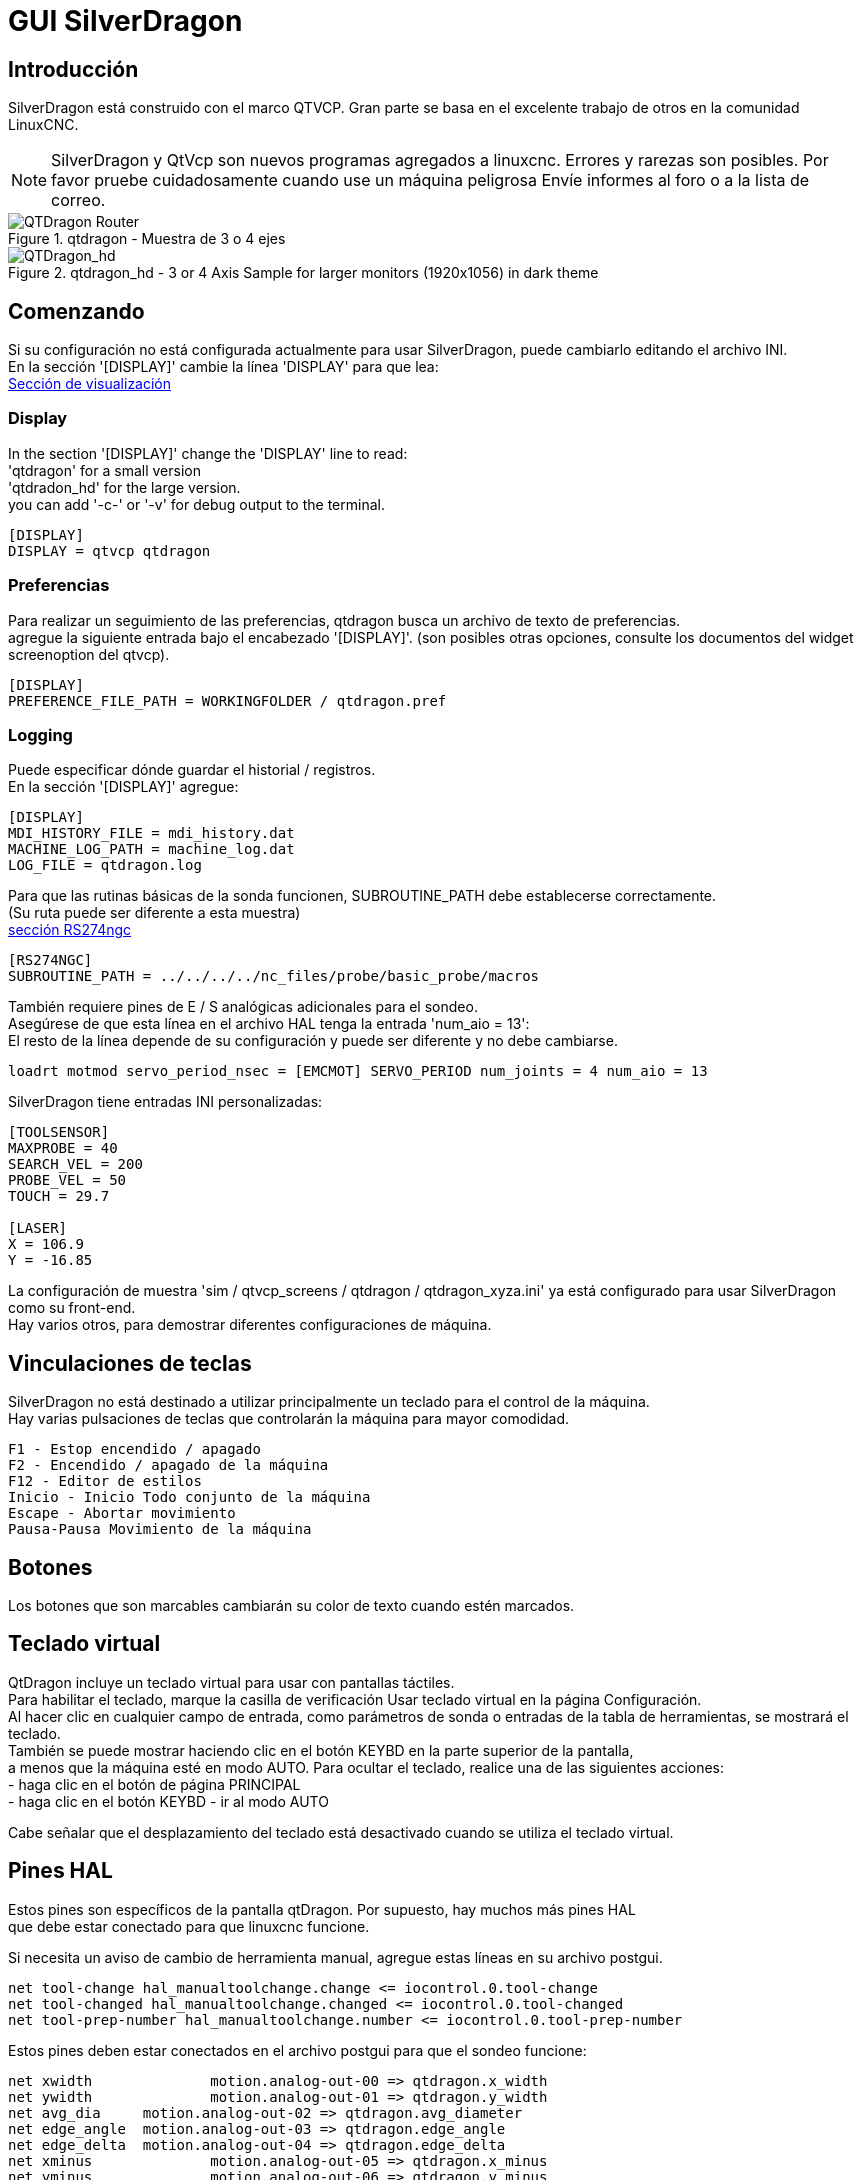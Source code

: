 :lang: es
[[cha:qtdragon-gui]](((SilverDragon)))


:ini: {basebackend@docbook:'':ini}
:hal: {basebackend@docbook:'':hal}

= GUI SilverDragon

== Introducción
SilverDragon está construido con el marco QTVCP.
Gran parte se basa en el excelente trabajo de otros en la comunidad LinuxCNC.
[NOTE]
SilverDragon y QtVcp son nuevos programas agregados a linuxcnc.
Errores y rarezas son posibles. Por favor pruebe cuidadosamente cuando use un
máquina peligrosa Envíe informes al foro o a la lista de correo.

.qtdragon - Muestra de 3 o 4 ejes
image::images/silverdragon.png["QTDragon Router",scale="25%"]

.qtdragon_hd - 3 or 4 Axis Sample for larger monitors (1920x1056) in dark theme
image::images/qtdragon_hd.png["QTDragon_hd",scale="25%"]

== Comenzando

Si su configuración no está configurada actualmente para usar SilverDragon,
puede cambiarlo editando el archivo INI. +
En la sección '[DISPLAY]' cambie la línea 'DISPLAY' para que lea: +
<<sec:display-section,Sección de visualización >>

=== Display
In the section '[DISPLAY]' change the 'DISPLAY' line to read: +
'qtdragon' for a small version +
'qtdradon_hd' for the large version. +
you can add '-c-' or '-v' for debug output to the terminal. +

[source,{ini}]
----
[DISPLAY]
DISPLAY = qtvcp qtdragon
----

=== Preferencias
Para realizar un seguimiento de las preferencias, qtdragon busca un archivo de texto de preferencias. +
agregue la siguiente entrada bajo el encabezado '[DISPLAY]'.
(son posibles otras opciones, consulte los documentos del widget screenoption del qtvcp).

[source,{ini}]
----
[DISPLAY]
PREFERENCE_FILE_PATH = WORKINGFOLDER / qtdragon.pref
----

=== Logging
Puede especificar dónde guardar el historial / registros. +
En la sección '[DISPLAY]' agregue: +

[source,{ini}]
----
[DISPLAY]
MDI_HISTORY_FILE = mdi_history.dat
MACHINE_LOG_PATH = machine_log.dat
LOG_FILE = qtdragon.log
----

Para que las rutinas básicas de la sonda funcionen, SUBROUTINE_PATH debe establecerse correctamente. +
(Su ruta puede ser diferente a esta muestra) +
<<sec:rs274ngc-section, sección RS274ngc >>
[source,{ini}]
----
[RS274NGC]
SUBROUTINE_PATH = ../../../../nc_files/probe/basic_probe/macros
----

También requiere pines de E / S analógicas adicionales para el sondeo. +
Asegúrese de que esta línea en el archivo HAL tenga la entrada 'num_aio = 13': +
El resto de la línea depende de su configuración y puede ser diferente y no debe cambiarse. +
[source,{hal}]
----
loadrt motmod servo_period_nsec = [EMCMOT] SERVO_PERIOD num_joints = 4 num_aio = 13
----

SilverDragon tiene entradas INI personalizadas: +
[source,{ini}]
----
[TOOLSENSOR]
MAXPROBE = 40
SEARCH_VEL = 200
PROBE_VEL = 50
TOUCH = 29.7

[LASER]
X = 106.9
Y = -16.85
----

La configuración de muestra
'sim / qtvcp_screens / qtdragon / qtdragon_xyza.ini' ya está configurado para usar SilverDragon como su front-end. +
Hay varios otros, para demostrar diferentes configuraciones de máquina.

== Vinculaciones de teclas
SilverDragon no está destinado a utilizar principalmente un teclado para el control de la máquina. +
Hay varias pulsaciones de teclas que controlarán la máquina para mayor comodidad. +
----
F1 - Estop encendido / apagado
F2 - Encendido / apagado de la máquina
F12 - Editor de estilos
Inicio - Inicio Todo conjunto de la máquina
Escape - Abortar movimiento
Pausa-Pausa Movimiento de la máquina
----

== Botones

Los botones que son marcables cambiarán su color de texto cuando estén marcados.

== Teclado virtual
QtDragon incluye un teclado virtual para usar con pantallas táctiles. +
Para habilitar el teclado, marque la casilla de verificación Usar teclado virtual en la página Configuración. +
Al hacer clic en cualquier campo de entrada, como parámetros de sonda o entradas de la tabla de herramientas, se mostrará el teclado. +
También se puede mostrar haciendo clic en el botón KEYBD en la parte superior de la pantalla, +
a menos que la máquina esté en modo AUTO. Para ocultar el teclado, realice una de las siguientes acciones: +
  - haga clic en el botón de página PRINCIPAL +
  - haga clic en el botón KEYBD
  - ir al modo AUTO +

Cabe señalar que el desplazamiento del teclado está desactivado cuando se utiliza el teclado virtual. +

== Pines HAL
Estos pines son específicos de la pantalla qtDragon. Por supuesto, hay muchos más pines HAL +
que debe estar conectado para que linuxcnc funcione. +

Si necesita un aviso de cambio de herramienta manual, agregue estas líneas en su archivo postgui.
[source,{hal}]
----
net tool-change hal_manualtoolchange.change <= iocontrol.0.tool-change
net tool-changed hal_manualtoolchange.changed <= iocontrol.0.tool-changed
net tool-prep-number hal_manualtoolchange.number <= iocontrol.0.tool-prep-number
----

Estos pines deben estar conectados en el archivo postgui para que el sondeo funcione:
[source,{hal}]
----
net xwidth 		motion.analog-out-00 => qtdragon.x_width
net ywidth 		motion.analog-out-01 => qtdragon.y_width
net avg_dia 	motion.analog-out-02 => qtdragon.avg_diameter
net edge_angle 	motion.analog-out-03 => qtdragon.edge_angle
net edge_delta 	motion.analog-out-04 => qtdragon.edge_delta
net xminus 		motion.analog-out-05 => qtdragon.x_minus
net yminus 		motion.analog-out-06 => qtdragon.y_minus
net zminus 		motion.analog-out-07 => qtdragon.z_minus
net xplus 		motion.analog-out-08 => qtdragon.x_plus
net yplus 		motion.analog-out-09 => qtdragon.y_plus
net xcenter 	motion.analog-out-10 => qtdragon.x_center
net ycenter 	motion.analog-out-11 => qtdragon.y_center
net cal_offset 	motion.analog-out-12 => qtdragon.cal_offset
----

Este pin de entrada debe estar conectado para indicar el estado de la sonda:
[source,{hal}]
----
qtdragon.hal_led_probe
----

Estos pines se pueden conectar para indicar estados del interruptor de inicio:
[source,{hal}]
----
qtdragon.hal_led_home_x
qtdragon.hal_led_home_y
qtdragon.hal_led_home_z
----

Estos pines son entradas relacionadas con el VFD del husillo que indican:
[source,{hal}]
----
qtdragon.modbus-errors
qtdragon.spindle_amps
qtdragon.spindle_fault
qtdragon.spindle_volts
----

Este pin es una salida al control del husillo para pausarlo:
[source,{hal}]
----
qtdragon.spindle_pause
----

Estos pines de salida se pueden conectar para encender un láser:
[source,{hal}]
----
qtdragon.btn_laser_on
----

Estos pines de salida indican botones que fueron presionados,
son probablemente de uso limitado:
[source,{hal}]
----
qtdragon.btn_dimensions
qtdragon.btn_gcode_edit
qtdragon.btn_home_x
qtdragon.btn_home_y
qtdragon.btn_home_z
qtdragon.btn_jog_a_slow
qtdragon.btn_jog_l_slow
qtdragon.btn_keyboard
qtdragon.btn_probe_help
qtdragon.btn_probe_mode
qtdragon.btn_select_log
qtdragon.btn_tool_add
qtdragon.btn_tool_delete
----

Estos pines están relacionados con compensaciones externas si se usan:
[source,{hal}]
----
qtdragon.eoffset_clear
qtdragon.eoffset_count
qtdragon.eoffset_enable
qtdragon.eoffset_value
qtdragon.led_eoffset_limit
----

== archivos HAL

Los archivos HAL suministrados son solo para simulación. Una máquina real necesita sus propios archivos HAL personalizados. La pantalla qtdragon
funciona con 3 o 4 ejes con una junta por eje o 3 o 4 ejes en una configuración de pórtico. (2 articulaciones en 1 eje)

== Cambios manuales de herramientas
Si su máquina requiere cambios manuales de herramientas, SilverDragon puede abrir un cuadro de mensaje para dirigirlo. +
Debe conectar el pin HAL adecuado en el archivo post_gui.
Por ejemplo:
[source,{hal}]
----
net tool-change hal_manualtoolchange.change <= iocontrol.0.tool-change
net tool-changed hal_manualtoolchange.changed <= iocontrol.0.tool-changed
net tool-prep-number hal_manualtoolchange.number <= iocontrol.0.tool-prep-number
----

== Husillo

La pantalla está diseñada para interactuar con un VFD, pero seguirá funcionando sin ella. Hay una serie de controladores VFD incluidos
en la distribución linuxcnc. Depende del usuario final proporcionar el controlador apropiado y las conexiones de archivos HAL de acuerdo con
a su propia configuración de máquina.

== Sondeo

La pantalla de la sonda ha pasado por pruebas básicas, pero aún podría haber algunos errores menores.
Al ejecutar rutinas de sondeo, tenga mucho cuidado hasta que esté familiarizado
con cómo funciona todo. Las rutinas de la sonda se ejecutan sin bloquear la GUI principal. Esto le da al operador la oportunidad
para ver los DRO y detener la rutina en cualquier momento.

[NOTE]
El sondeo es muy implacable con los errores; asegúrese de verificar la configuración antes de usar.

.qtdragon - Muestra de sonda
image::images/silverdragon_probe.png["QTDragon Probe",scale="25%"]

== Ejecutar desde línea

Se puede iniciar un programa gcode en cualquier línea haciendo clic en la línea deseada en la pantalla de gcode mientras está en modo AUTO. +
Es responsabilidad del operador asegurarse de que la máquina esté en el modo operativo deseado. +
Se mostrará un cuadro de diálogo que permite preestablecer la dirección y la velocidad del husillo. +
La línea de inicio se indica en el cuadro LÍNEA, junto al botón INICIO DE CICLO. +
La función Ejecutar desde línea se puede deshabilitar en la página de configuración.

[NOTE]
La ejecución de Linuxcnc no es muy fácil de usar. p.ej. No arranca el husillo ni confirma la herramienta adecuada.
No maneja bien las subrutinas. Si se usa, es mejor comenzar con un movimiento rápido.

== Botones láser

El botón LASER ON / OFF está destinado a encender o apagar una salida que está conectada a un pequeño proyector láser en forma de cruz.
Cuando la cruz se coloca sobre un punto de referencia deseado en la pieza de trabajo, se puede presionar el botón REF LÁSER que luego se establece
los desplazamientos X e Y a los valores indicados por los campos DESPLAZAMIENTO LÁSER en la página Configuración y el archivo INI.

== Pestaña de configuración
Es posible cargar el archivo Html (finalización .html) con notas de configuración. Se mostrarán en la pestaña de configuración. +
Algunos programas, como Fusion y Aspire, crearán estos archivos por usted.

.qtdragon - Ejemplo de pestaña de configuración
image::images/silverdragon_setup.png["QTDragon Setup Tab",scale="25%"]

== Estilos

Casi todos los aspectos de la apariencia de la GUI son configurables a través del archivo de hoja de estilo qtdragon.qss. El archivo se puede editar manualmente o
a través del widget de diálogo de la hoja de estilo en la GUI. Para abrir el cuadro de diálogo, presione F12 en la ventana principal. Se pueden aplicar nuevos estilos.
temporalmente y luego se guarda en un nuevo archivo qss, o sobrescribe el archivo qss actual.

.qtdragon - Dos ejemplos de estilo
image::images/style-comparison.png["QTDragon stlyes",scale="25%"]

== Resolución de pantalla

Esta GUI se desarrolló inicialmente para una pantalla con una resolución de 1440 x 900. No es redimensionable. Funcionará en modo ventana en
cualquier monitor con mayor resolución pero no en monitores con menor resolución.

== Personalización

Todos los aspectos de la GUI son totalmente personalizables a través de qtdesigner. Esto se incluye con el entorno de desarrollo qtvcp.
El uso extensivo de widgets qtvcp mantiene la cantidad de código python requerido al mínimo, permitiendo modificaciones relativamente fáciles.
El sitio web LinuxCNC tiene una extensa documentación sobre la instalación y el uso de las bibliotecas qtvcp.
<< cha: qtvcp, QtVCP Overview >> para más información

.qtdragon - Silverdragon personalizado
image::images/silverdragon_custom.png["QTDragon customized",scale=25]



